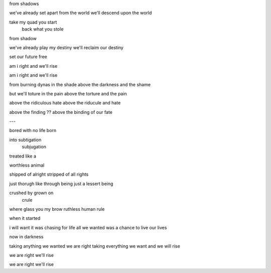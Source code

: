 from shadows

we've already set apart from the world
we'll descend upon the world

take my quad you start
     back what you stole

from shadow

we've already play my destiny
we'll reclaim our destiny

set our future free

am i right
and we'll rise

am i right
and we'll rise

from burning dynas in the shade
above the darkness and the shame

but we'll toture in the pain
above the torture and the pain

above the ridiculous hate
above the riducule and hate

above the finding ??
above the binding of our fate


---


bored with no life
born

into subtigation
     subjugation

treated like a

worthless animal

shipped of alright
stripped of all rights

just thorugh like through being
just a lessert being

crushed by grown on
           crule

where glass you my brow
ruthless human rule

when it started

i will want it was chasing for life
all we wanted was a chance to live our lives

now in darkness

taking anything we wanted we are right
taking everything we want and we will rise

we are right
we'll rise

we are right
we'll rise
